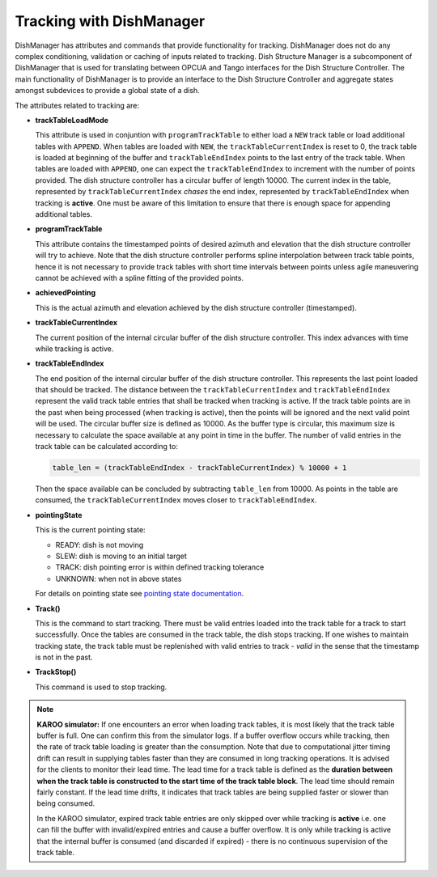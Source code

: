 =========================
Tracking with DishManager
=========================

DishManager has attributes and commands that provide functionality for tracking. DishManager does not do any complex conditioning,
validation or caching of inputs related to tracking. Dish Structure Manager is a subcomponent of DishManager that is used for
translating between OPCUA and Tango interfaces for the Dish Structure Controller. The main functionality of DishManager is to
provide an interface to the Dish Structure Controller and aggregate states amongst subdevices to provide a global state of a dish. 

The attributes related to tracking are:

* **trackTableLoadMode**

  This attribute is used in conjuntion with ``programTrackTable`` to either load a ``NEW`` track table or 
  load additional tables with ``APPEND``. When tables are loaded with ``NEW``, the ``trackTableCurrentIndex`` is reset to 0, the track table is loaded at beginning of the 
  buffer and ``trackTableEndIndex`` points to the last entry of the track table.
  When tables are loaded with ``APPEND``, one can expect the ``trackTableEndIndex`` to increment with the number of points provided.
  The dish structure controller has a circular buffer of length 10000. The current index in the table, represented by ``trackTableCurrentIndex`` *chases* the
  end index, represented by ``trackTableEndIndex`` when tracking is **active**. One must be aware of this limitation to ensure that there is enough space for
  appending additional tables.

* **programTrackTable**

  This attribute contains the timestamped points of desired azimuth and elevation that the dish structure controller will try to achieve. Note that the dish structure controller performs 
  spline interpolation between track table points, hence it is not necessary to provide track tables with short time intervals between points unless agile 
  maneuvering cannot be achieved with a spline fitting of the provided points.

* **achievedPointing**

  This is the actual azimuth and elevation achieved by the dish structure controller (timestamped).

* **trackTableCurrentIndex**
  
  The current position of the internal circular buffer of the dish structure controller. This index advances with time while tracking is active.

* **trackTableEndIndex**

  The end position of the internal circular buffer of the dish structure controller. This represents the last point loaded that should be tracked. The distance
  between the ``trackTableCurrentIndex`` and ``trackTableEndIndex`` represent the valid track table entries that shall be tracked when tracking is active. If 
  the track table points are in the past when being processed (when tracking is active), then the points will be ignored and the next valid point will be used. The circular
  buffer size is defined as 10000. As the buffer type is circular, this maximum size is necessary to calculate the space available at any point in time in the buffer.
  The number of valid entries in the track table can be calculated according to: 
  
  .. code-block:: python
    
    table_len = (trackTableEndIndex - trackTableCurrentIndex) % 10000 + 1
  
  Then the space available can be concluded by subtracting ``table_len`` from 10000. 
  As points in the table are consumed, the ``trackTableCurrentIndex`` moves closer to ``trackTableEndIndex``.

* **pointingState** 

  This is the current pointing state:
  
  * READY: dish is not moving
  * SLEW: dish is moving to an initial target
  * TRACK: dish pointing error is within defined tracking tolerance
  * UNKNOWN: when not in above states

  For details on pointing state see `pointing state documentation`_. 

* **Track()** 

  This is the command to start tracking. There must be valid entries loaded into the track table for a track to start successfully. Once the tables are consumed in the track table, 
  the dish stops tracking. If one wishes to maintain tracking state, the track table must be replenished with valid entries to track - *valid* in the sense that the timestamp is not in the past.

* **TrackStop()** 

  This command is used to stop tracking.

.. Note::
    **KAROO simulator:**
    If one encounters an error when loading track tables, it is most likely that the track table buffer is full. 
    One can confirm this from the simulator logs. If a buffer overflow occurs while tracking, then the rate of
    track table loading is greater than the consumption. Note that due to computational jitter timing drift can 
    result in supplying tables faster than they are consumed in long tracking operations. 
    It is advised for the clients to monitor their lead time. The lead time for a track table is defined as the 
    **duration between when the track table is constructed to the start time of the track table block**.
    The lead time should remain fairly constant. If the lead time drifts, it indicates that track tables are being 
    supplied faster or slower than being consumed.
    
    In the KAROO simulator, expired track table entries are only skipped over while tracking
    is **active** i.e. one can fill the buffer with invalid/expired entries and cause a buffer overflow. It is only while
    tracking is active that the internal buffer is consumed (and discarded if expired) - there is no continuous
    supervision of the track table. 

.. _pointing state documentation: https://confluence.skatelescope.org/display/SWSI/Dish+States+and+Modes+ICD
